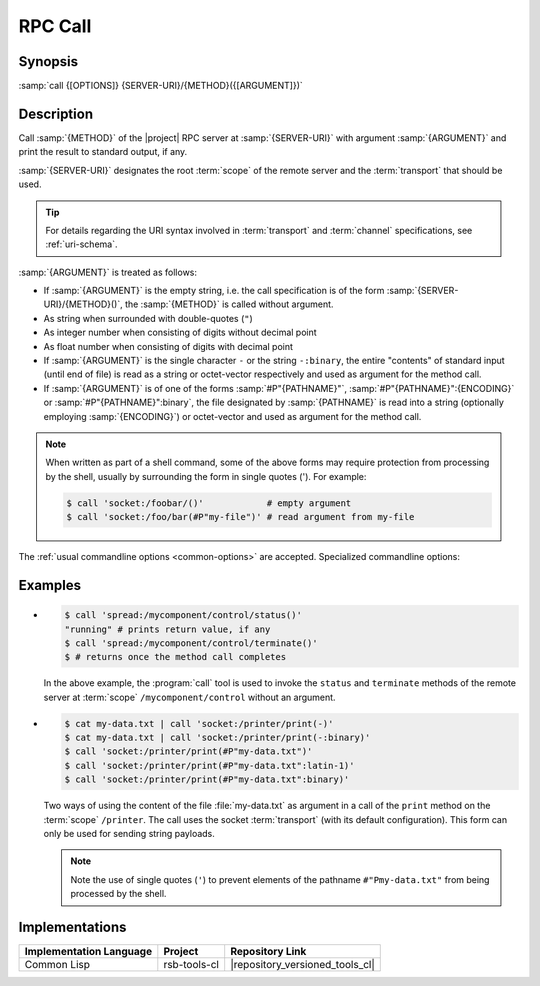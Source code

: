 .. _call:

==========
 RPC Call
==========

.. program:: call

Synopsis
========

:samp:`call {[OPTIONS]} {SERVER-URI}/{METHOD}({[ARGUMENT]})`

Description
===========

Call :samp:`{METHOD}` of the |project| RPC server at
:samp:`{SERVER-URI}` with argument :samp:`{ARGUMENT}` and print the
result to standard output, if any.

:samp:`{SERVER-URI}` designates the root :term:`scope` of the remote
server and the :term:`transport` that should be used.

.. tip::

   For details regarding the URI syntax involved in :term:`transport`
   and :term:`channel` specifications, see :ref:`uri-schema`.

:samp:`{ARGUMENT}` is treated as follows:

* If :samp:`{ARGUMENT}` is the empty string, i.e. the call
  specification is of the form :samp:`{SERVER-URI}/{METHOD}()`, the
  :samp:`{METHOD}` is called without argument.
* As string when surrounded with double-quotes (``"``)
* As integer number when consisting of digits without decimal point
* As float number when consisting of digits with decimal point
* If :samp:`{ARGUMENT}` is the single character ``-`` or the string
  ``-:binary``, the entire "contents" of standard input (until end of
  file) is read as a string or octet-vector respectively and used as
  argument for the method call.
* If :samp:`{ARGUMENT}` is of one of the forms :samp:`#P"{PATHNAME}"`,
  :samp:`#P"{PATHNAME}":{ENCODING}` or :samp:`#P"{PATHNAME}":binary`,
  the file designated by :samp:`{PATHNAME}` is read into a string
  (optionally employing :samp:`{ENCODING}`) or octet-vector and used as
  argument for the method call.

.. note::

   When written as part of a shell command, some of the above forms
   may require protection from processing by the shell, usually by
   surrounding the form in single quotes ('). For example:

   .. code-block:: sh

      $ call 'socket:/foobar/()'            # empty argument
      $ call 'socket:/foo/bar(#P"my-file")' # read argument from my-file

The :ref:`usual commandline options <common-options>` are
accepted. Specialized commandline options:

.. option:: --timeout SPEC, -t SPEC

   If the result of the method call does not arrive within the amount
   of time specified by :samp:`{SPEC}`, consider the call to have
   failed and exit with non-zero status.

.. option:: --no-wait

   Do not wait for the result of the method call. Immediately return
   with zero status without printing a result to standard output.

Examples
========

* .. code-block:: sh

     $ call 'spread:/mycomponent/control/status()'
     "running" # prints return value, if any
     $ call 'spread:/mycomponent/control/terminate()'
     $ # returns once the method call completes

  In the above example, the :program:`call` tool is used to invoke the
  ``status`` and ``terminate`` methods of the remote server at
  :term:`scope` ``/mycomponent/control`` without an argument.

* .. code-block:: sh

     $ cat my-data.txt | call 'socket:/printer/print(-)'
     $ cat my-data.txt | call 'socket:/printer/print(-:binary)'
     $ call 'socket:/printer/print(#P"my-data.txt")'
     $ call 'socket:/printer/print(#P"my-data.txt":latin-1)'
     $ call 'socket:/printer/print(#P"my-data.txt":binary)'

  Two ways of using the content of the file :file:`my-data.txt` as
  argument in a call of the ``print`` method on the :term:`scope`
  ``/printer``. The call uses the socket :term:`transport` (with its
  default configuration). This form can only be used for sending
  string payloads.

  .. note::

     Note the use of single quotes (``'``) to prevent elements of the
     pathname ``#"Pmy-data.txt"`` from being processed by the shell.

Implementations
===============

======================= ============= ===============================
Implementation Language Project       Repository Link
======================= ============= ===============================
Common Lisp             rsb-tools-cl  |repository_versioned_tools_cl|
======================= ============= ===============================
